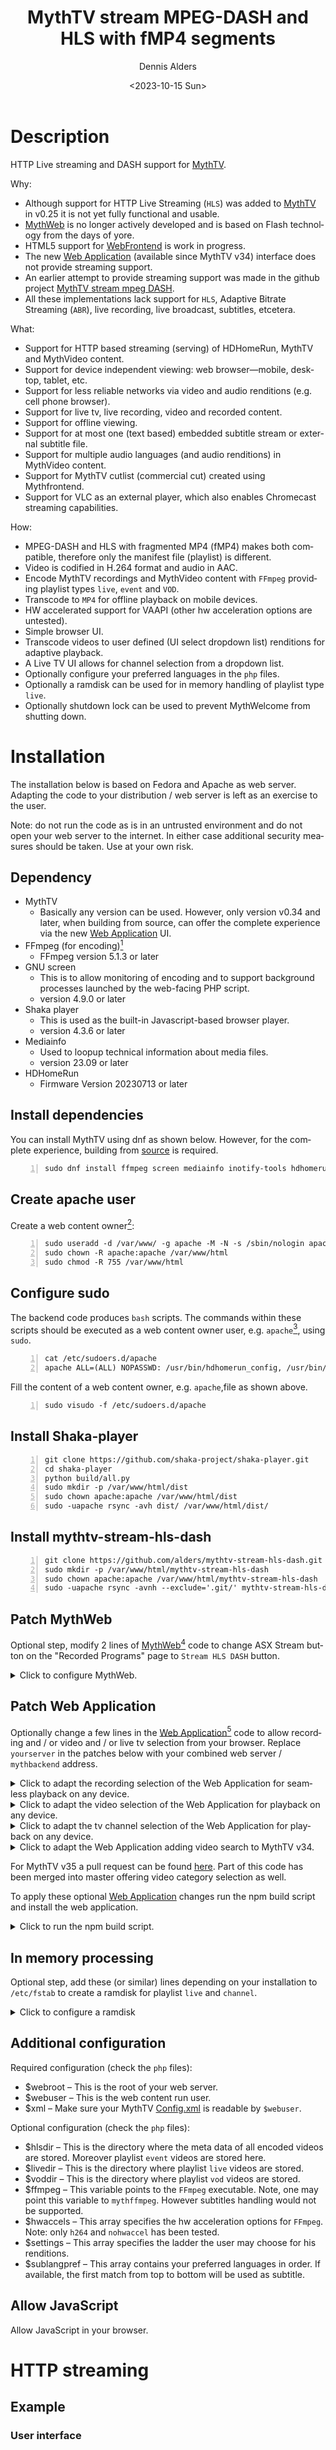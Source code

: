 #+options: ':nil *:t -:t ::t <:t H:3 \n:nil ^:nil arch:headline author:t
#+options: c:nil creator:nil d:(not "LOGBOOK") date:t e:t
#+options: email:nil f:t inline:t num:t p:nil pri:nil prop:nil stat:t tags:t
#+options: tasks:t tex:t timestamp:t title:t toc:nil todo:t |:t
#+title: MythTV stream MPEG-DASH and HLS with fMP4 segments
#+date: <2023-10-15 Sun>
#+author: Dennis Alders
#+language: en
#+select_tags: export
#+exclude_tags: noexport
#+creator: Emacs 28.2 (Org mode 9.6.10)
#+cite_export:

* Description
:PROPERTIES:
:ID:       465d8cb3-3907-4450-93f9-0d252a18244a
:END:

HTTP Live streaming and DASH support for [[https://www.mythtv.org][MythTV]].

Why:
- Although support for HTTP Live Streaming (=HLS=) was added to [[https://www.mythtv.org][MythTV]] in v0.25 it
  is not yet fully functional and usable.
- [[https://www.mythtv.org/wiki/MythWeb][MythWeb]] is no longer actively developed and is based on Flash technology from
  the days of yore.
- HTML5 support for [[https://www.mythtv.org/wiki/WebFrontend][WebFrontend]] is work in progress.
- The new [[https://www.mythtv.org/wiki/Web_Application][Web Application]] (available since MythTV v34) interface does not
  provide streaming support.
- An earlier attempt to provide streaming support was made in the github project
  [[https://github.com/thecount2a/mythtv-stream-mpeg-dash][MythTV stream mpeg DASH]].
- All these implementations lack support for =HLS=, Adaptive Bitrate Streaming
  (=ABR=), live recording, live broadcast, subtitles, etcetera.

What:
- Support for HTTP based streaming (serving) of HDHomeRun, MythTV and MythVideo content.
- Support for device independent viewing: web browser—mobile, desktop, tablet,
  etc.
- Support for less reliable networks via video and audio renditions (e.g. cell phone browser).
- Support for live tv, live recording, video and recorded content.
- Support for offline viewing.
- Support for at most one (text based) embedded subtitle stream or external subtitle file.
- Support for multiple audio languages (and audio renditions) in MythVideo content.
- Support for MythTV cutlist (commercial cut) created using Mythfrontend.
- Support for VLC as an external player, which also enables Chromecast streaming capabilities.

How:
- MPEG-DASH and HLS with fragmented MP4 (fMP4) makes both compatible, therefore
  only the manifest file (playlist) is different.
- Video is codified in H.264 format and audio in AAC.
- Encode MythTV recordings and MythVideo content with =FFmpeg= providing playlist
  types =live=, =event= and =VOD=.
- Transcode to =MP4= for offline playback on mobile devices.
- HW accelerated support for VAAPI (other hw acceleration options are untested).
- Simple browser UI.
- Transcode videos to user defined (UI select dropdown list) renditions for
  adaptive playback.
- A Live TV UI allows for channel selection from a dropdown list.
- Optionally configure your preferred languages in the =php= files.
- Optionally a ramdisk can be used for in memory handling of playlist type =live=.
- Optionally shutdown lock can be used to prevent MythWelcome from shutting down.

#+TOC: headlines 2

* Installation
:PROPERTIES:
:ID:       e32a386c-b67a-4701-ae52-5c145c18d930
:END:

The installation below is based on Fedora and Apache as web server. Adapting the
code to your distribution / web server is left as an exercise to the user.

Note: do not run the code as is in an untrusted environment and do not open
your web server to the internet. In either case additional security measures
should be taken. Use at your own risk.

** Dependency
:PROPERTIES:
:ID:       335b222c-00c0-4151-8365-911272ccbeca
:END:

- MythTV
  - Basically any version can be used. However, only version v0.34 and later, when building from source, can offer
    the complete  experience via the new [[https://www.mythtv.org/wiki/Web_Application][Web Application]] UI.
- FFmpeg (for encoding)[fn:1]
  - FFmpeg version 5.1.3 or later
- GNU screen
  - This is to allow monitoring of encoding and to support
    background processes launched by the web-facing PHP script.
  - version 4.9.0 or later
- Shaka player
  - This is used as the built-in Javascript-based browser player.
  - version 4.3.6 or later
- Mediainfo
  - Used to loopup technical information about media files.
  - version 23.09 or later
- HDHomeRun
  - Firmware Version 20230713 or later

** Install dependencies

You can install MythTV using dnf as shown below. However, for the complete
experience, building from [[https://www.mythtv.org/wiki/Build_from_Source][source]] is required.

#+begin_src shell -n
sudo dnf install ffmpeg screen mediainfo inotify-tools hdhomerun-devel sed mediainfo libva-utils intel-mediasdk mesa-va-drivers
#+end_src

** Create apache user
:PROPERTIES:
:ID:       eff9c934-56c8-4691-bfeb-e39465be8e72
:END:

Create a web content owner[fn:2]:
#+begin_src shell -n
sudo useradd -d /var/www/ -g apache -M -N -s /sbin/nologin apache
sudo chown -R apache:apache /var/www/html
sudo chmod -R 755 /var/www/html
#+end_src

** Configure sudo

The backend code produces =bash= scripts. The commands within these scripts should be executed as a web content owner user, e.g. =apache=[fn:2], using =sudo=.
#+begin_src shell -n
cat /etc/sudoers.d/apache
apache ALL=(ALL) NOPASSWD: /usr/bin/hdhomerun_config, /usr/bin/ffmpeg, /usr/bin/realpath, /usr/bin/sed, /usr/bin/tail, /usr/bin/chmod, /usr/bin/mediainfo, /usr/bin/screen, /usr/bin/echo, /usr/bin/mkdir, /usr/bin/bash, /usr/bin/awk
#+end_src

Fill the content of a web content owner, e.g. =apache=,file as shown above.
#+begin_src shell -n
sudo visudo -f /etc/sudoers.d/apache
#+end_src

** Install Shaka-player
:PROPERTIES:
:ID:       1820b442-87b9-4ca9-a764-d91bb97e3a2f
:END:

#+begin_src shell -n
git clone https://github.com/shaka-project/shaka-player.git
cd shaka-player
python build/all.py
sudo mkdir -p /var/www/html/dist
sudo chown apache:apache /var/www/html/dist
sudo -uapache rsync -avh dist/ /var/www/html/dist/
#+end_src

** Install mythtv-stream-hls-dash

#+begin_src shell -n
git clone https://github.com/alders/mythtv-stream-hls-dash.git
sudo mkdir -p /var/www/html/mythtv-stream-hls-dash
sudo chown apache:apache /var/www/html/mythtv-stream-hls-dash
sudo -uapache rsync -avnh --exclude='.git/' mythtv-stream-hls-dash/*.php /var/www/html/mythtv-stream-hls-dash/
#+end_src

** Patch MythWeb
:PROPERTIES:
:ID:       4eba13d0-81fc-48e1-9e4d-d1d553fa4783
:END:

Optional step, modify 2 lines of [[https://www.mythtv.org/wiki/MythWeb][MythWeb]][fn:3] code to change ASX Stream button on the
"Recorded Programs" page to =Stream HLS DASH= button.

#+begin_html
<details>
<summary>
Click to configure MythWeb.
</summary>
#+end_html

#+begin_src shell -n
diff --git a/modules/tv/tmpl/default/recorded.php b/modules/tv/tmpl/default/recorded.php
index 8502305b..7bf3db0b 100644
--- a/modules/tv/tmpl/default/recorded.php
+++ b/modules/tv/tmpl/default/recorded.php
@@ -158,8 +158,8 @@ EOM;
             echo ' -noimg">';
 ?>
         <a class="x-download"
-            href="<?php echo video_url($show, true) ?>" title="<?php echo t('ASX Stream'); ?>"
-            ><img height="24" width="24" src="<?php echo skin_url ?>/img/play_sm.png" alt="<?php echo t('ASX Stream'); ?>"></a>
+            target="_blank" href="/mythtv-stream-hls-dash/index.php?filename=<?php echo $show->chanid."_".gmdate('YmdHis', $show->recstartts) ?>" title="<?php echo 'Stream HLS DASH'; ?>"
+            ><img height="24" width="24" src="<?php echo skin_url ?>/img/play_sm.png" alt="<?php echo 'Stream HLS DASH'; ?>"></a>
         <a class="x-download"
             href="<?php echo $show->url ?>" title="<?php echo t('Direct Download'); ?>"
             ><img height="24" width="24" src="<?php echo skin_url ?>/img/video_sm.png" alt="<?php echo t('Direct Download'); ?>"></a>
#+end_src

#+begin_html
</details>
#+end_html

** Patch Web Application

Optionally change a few lines in the [[https://www.mythtv.org/wiki/Web_Application][Web Application]][fn:4] code to allow
recording and / or video and / or live tv selection from your browser. Replace
=yourserver= in the patches below with your combined web server /
=mythbackend= address.

#+begin_html
<details>
<summary>
Click to adapt the recording selection of the Web Application for seamless playback on any device.
</summary>
#+end_html

#+begin_src shell -n
diff --git a/mythtv/html/backend/src/app/dashboard/recordings/recordings.component.html b/mythtv/html/backend/src/app/dashboard/recordings/recordings.component.html
index 4618e41aa8..8bae11e03a 100644
--- a/mythtv/html/backend/src/app/dashboard/recordings/recordings.component.html
+++ b/mythtv/html/backend/src/app/dashboard/recordings/recordings.component.html
@@ -76,7 +76,8 @@
                     <td style="flex-basis: 12%" class="p-1 overflow-hidden">
                         <i class="pi pi-exclamation-triangle p-1" *ngIf="program.VideoPropNames.indexOf('DAMAGED') > -1"
                             pTooltip="{{ 'dashboard.recordings.damaged' | translate }}" tooltipPosition="top"></i>
-                        {{program.Title}}
+			            <a href="{{URLencode('http://yourserver/mythtv-stream-hls-dash/index.php?filename=' + program.Recording.FileName.split('.').slice(0, -1).join('.'))}}" target="_blank">{{program.Title}}</a></td>
+
                     </td>
                     <td style="flex-basis: 2%" class="p-1">
                         <i class="pi pi-eye" *ngIf="program.ProgramFlagNames.indexOf('WATCHED') > -1"
#+end_src

#+begin_html
</details>
#+end_html

#+begin_html
<details>
<summary>
Click to adapt the video selection of the  Web Application for playback on any device.
</summary>
#+end_html

#+begin_src shell -n
diff --git a/mythtv/html/backend/src/app/dashboard/videos/videos.component.html b/mythtv/html/backend/src/app/dashboard/videos/videos.component.html
index 2d75b5e0ab..42abea28ac 100644
--- a/mythtv/html/backend/src/app/dashboard/videos/videos.component.html
+++ b/mythtv/html/backend/src/app/dashboard/videos/videos.component.html
@@ -68,7 +68,7 @@
                                 (click)="onDirectory(video.Title)" label="{{video.Title}}"></button>
                         </div>
                         <ng-template #title>
-                            {{video.Title}}
+                            <a href="{{URLencode('http://yourserver/mythtv-stream-hls-dash/index.php?videoid=' + video.Id)}}" target="_blank">{{video.Title}}</a>
                         </ng-template>
                     </td>
                     <td style="flex-basis: 3%" class="p-1">
#+end_src

#+begin_html
</details>
#+end_html

#+begin_html
<details>
<summary>
Click to adapt the tv channel selection of the Web Application for playback on any device.
</summary>
#+end_html

#+begin_src shell -n
diff --git a/mythtv/html/backend/src/app/guide/components/channelicon/channelicon.component.html b/mythtv/html/backend/src/app/guide/components/channelicon/channelicon.component.html
index 44abe96fea..c17429ef6c 100644
--- a/mythtv/html/backend/src/app/guide/components/channelicon/channelicon.component.html
+++ b/mythtv/html/backend/src/app/guide/components/channelicon/channelicon.component.html
@@ -4,6 +4,6 @@
         <ng-template #nullIcon><img height="0" width="0"></ng-template>
     </div>
     <div class="channelText">
-        <span>{{ channel.ChanNum}} {{ channel.CallSign }}</span>
+        <span><a href="{{URLencode('http://yourserver/mythtv-stream-hls-dash/hdhomerunstream.php?quality[]=high480&hw=h264&channel=' + CallSignEncode(channel.CallSign) + '&do=Watch+TV')}}" target="_blank">{{channel.ChanNum}} {{ channel.CallSign }}</a></span>
     </div>
</div>
diff --git a/mythtv/html/backend/src/app/guide/components/channelicon/channelicon.component.ts b/mythtv/html/backend/src/app/guide/components/channelicon/channelicon.component.ts
index 97ae71efa8..f088012f94 100644
--- a/mythtv/html/backend/src/app/guide/components/channelicon/channelicon.component.ts
+++ b/mythtv/html/backend/src/app/guide/components/channelicon/channelicon.component.ts
@@ -16,4 +16,12 @@ export class ChannelIconComponent implements OnInit {
   ngOnInit(): void {
   }

+  URLencode(x: string): string {
+      let trimmed = x.replace(/\s+/g, '');
+      return encodeURI(trimmed);
+  }
+  CallSignEncode(x: string): string {
+    return x.replace(/\//g, '');
+  }
 }
#+end_src

#+begin_html
</details>
#+end_html

#+begin_html
<details>
<summary>
Click to adapt the Web Application adding video search to MythTV v34.
</summary>
#+end_html

#+begin_src shell -n
diff --git a/mythtv/html/backend/src/app/dashboard/videos/videos.component.html b/mythtv/html/backend/src/app/dashboard/videos/videos.component.html
index 2d75b5e0ab..5302e8724e 100644
--- a/mythtv/html/backend/src/app/dashboard/videos/videos.component.html
+++ b/mythtv/html/backend/src/app/dashboard/videos/videos.component.html
@@ -22,6 +22,7 @@
                                 styleClass="p-button-primary">
                             </p-button>
                         </div>
+                        <p-columnFilter type="text" field="Title" [matchModeOptions]="matchModeOptions"></p-columnFilter>
                         &nbsp;&nbsp;&nbsp;
                         <p-checkbox inputId="showAllVideos" [(ngModel)]="showAllVideos" name="showAllVideos"
diff --git a/mythtv/html/backend/src/app/dashboard/videos/videos.component.ts b/mythtv/html/backend/src/app/dashboard/videos/videos.component.ts
index e46aa6c0aa..9c9a2a9aaa 100644
--- a/mythtv/html/backend/src/app/dashboard/videos/videos.component.ts
+++ b/mythtv/html/backend/src/app/dashboard/videos/videos.component.ts
@@ -5,6 +5,7 @@ import { LazyLoadEvent, MenuItem, MessageService } from 'primeng/api';
 import { Menu } from 'primeng/menu';
 import { Table } from 'primeng/table';
 import { PartialObserver } from 'rxjs';
+import { SelectItem, FilterService, FilterMatchMode } from 'primeng/api';
 import { GetVideoListRequest, UpdateVideoMetadataRequest, VideoMetadataInfo } from 'src/app/services/interfaces/video.interface';
 import { UtilityService } from 'src/app/services/utility.service';
 import { VideoService } from 'src/app/services/video.service';
@@ -22,6 +23,7 @@ export class VideosComponent implements OnInit {
   @ViewChild("table") table!: Table;

   videos: VideoMetadataInfo[] = [];
+  searchVideos: VideoMetadataInfo[] = [];
   refreshing = false;
   successCount = 0;
   errorCount = 0;
@@ -33,6 +35,20 @@ export class VideosComponent implements OnInit {
   showAllVideos = false;
   lazyLoadEvent!: LazyLoadEvent;

+  matchModeOptions = [{
+      value: FilterMatchMode.STARTS_WITH,
+      label: 'Starts With',
+  },
+  {
+      value: FilterMatchMode.CONTAINS,
+      label: 'Contains',
+  },
+  {
+      value: FilterMatchMode.EQUALS,
+      label: 'Equals',
+  }
+  ];
+
   mnu_markwatched: MenuItem = { label: 'dashboard.recordings.mnu_markwatched', command: (event) => this.markwatched(event, true) };
   mnu_markunwatched: MenuItem = { label: 'dashboard.recordings.mnu_markunwatched', command: (event) => this.markwatched(event, false) };
   mnu_updatemeta: MenuItem = { label: 'dashboard.recordings.mnu_updatemeta', command: (event) => this.updatemeta(event) };
@@ -73,7 +89,7 @@ export class VideosComponent implements OnInit {
     let request: GetVideoListRequest = {
       Sort: "title",
       Folder: this.directory.join('/'),
-      CollapseSubDirs: !this.showAllVideos,
+      CollapseSubDirs: this.showAllVideos,
       StartIndex: 0,
       Count: 1
     };
@@ -91,17 +107,60 @@ export class VideosComponent implements OnInit {
       request.Count = event.rows;
     }

-    this.videoService.GetVideoList(request).subscribe(data => {
-      let newList = data.VideoMetadataInfoList;
-      this.videos.length = data.VideoMetadataInfoList.TotalAvailable;
-      // populate page of virtual programs
-      this.videos.splice(newList.StartIndex, newList.Count,
-        ...newList.VideoMetadataInfos);
-      // notify of change
-      this.videos = [...this.videos]
-      this.refreshing = false;
-    });
+    let regex: RegExp;
+    let regexDefined: boolean = false;
+    if (event.filters) {
+      if (event.filters.Title.value) {
+        switch (event.filters.Title.matchMode) {
+          case FilterMatchMode.STARTS_WITH:
+            regex = new RegExp('^' + event.filters.Title.value, "i");
+            regexDefined = true;
+            break;
+          case FilterMatchMode.CONTAINS:
+            regex = new RegExp(event.filters.Title.value, "i");
+            regexDefined = true;
+            break;
+          case FilterMatchMode.EQUALS:
+            regex = new RegExp('^' + event.filters.Title.value + '$', "i");
+            regexDefined = true;
+            break;
+        }
+      }
+    }

+    if (regexDefined) {
+      // This is not lazy...
+      let requestAll: GetVideoListRequest = {
+        Sort: "title",
+        Folder: this.directory.join('/'),
+        CollapseSubDirs: this.showAllVideos,
+        StartIndex: 0,
+      };
+
+      this.videoService.GetVideoList(requestAll).subscribe(data => {
+        let newList = data.VideoMetadataInfoList;
+        this.searchVideos.length = data.VideoMetadataInfoList.TotalAvailable;
+        this.searchVideos.splice(newList.StartIndex, newList.Count,
+            ...newList.VideoMetadataInfos);
+        this.searchVideos = this.searchVideos.filter((value) => regex.test(value.Title));
+        if (this.searchVideos.length > 0) {
+          // notify of change
+          this.videos = [...this.searchVideos];
+          this.refreshing = false;
+        }
+      });
+    } else {
+      this.videoService.GetVideoList(request).subscribe(data => {
+        let newList = data.VideoMetadataInfoList;
+        this.videos.length = data.VideoMetadataInfoList.TotalAvailable;
+        // populate page of virtual programs
+        this.videos.splice(newList.StartIndex, newList.Count,
+           ...newList.VideoMetadataInfos);
+        // notify of change
+        this.videos = [...this.videos]
+        this.refreshing = false;
+      });
+    }
   }
#+end_src

#+begin_html
</details>
#+end_html

For MythTV v35 a pull request can be found [[https://github.com/MythTV/mythtv/pull/1078/files][here]]. Part of this code has been
merged into master offering video category selection as well.

To apply these optional [[https://www.mythtv.org/wiki/Web_Application][Web Application]] changes run the npm build script and install the web application.

#+begin_html
<details>
<summary>
Click to run the npm build script.
</summary>
#+end_html

#+begin_src shell -n
cd mythtv/mythtv/html/backend/
npm run-script build
cd ..
sudo make install
#+end_src

#+begin_html
</details>
#+end_html

** In memory processing

Optional step, add these (or similar) lines depending on your installation to
=/etc/fstab= to create a ramdisk for playlist =live= and =channel=.

#+begin_html
<details>
<summary>
Click to configure a ramdisk
</summary>
#+end_html

#+begin_src shell -n
tmpfs                                           /var/www/html/live tmpfs nodev,nosuid,noexec,nodiratime,size=200M 0  0
tmpfs                                           /var/www/html/channel tmpfs nodev,nosuid,nodiratime,size=200M 0  0
#+end_src

#+begin_html
</details>
#+end_html

** Additional configuration

Required configuration (check the =php= files):
- $webroot -- This is the root of your web server.
- $webuser -- This is the web content run user.
- $xml -- Make sure your MythTV [[https://www.mythtv.org/wiki/Config.xml][Config.xml]] is readable by =$webuser=.

Optional configuration (check the =php= files):
- $hlsdir -- This is the directory where the meta data of all encoded videos are
  stored. Moreover playlist =event= videos are stored here.
- $livedir -- This is the directory where playlist =live= videos are stored.
- $voddir -- This is the directory where playlist =vod= videos are stored.
- $ffmpeg -- This variable points to the =FFmpeg= executable. Note, one may point
  this variable to =mythffmpeg=. However subtitles handling would not be supported.
- $hwaccels -- This array specifies the hw acceleration options for =FFmpeg=.
  Note: only =h264= and =nohwaccel= has been tested.
- $settings -- This array specifies the ladder the user may choose for his renditions.
- $sublangpref -- This array contains your preferred languages in order. If
  available, the first match from top to bottom will be used as subtitle.
** Allow JavaScript

Allow JavaScript in your browser.
* HTTP streaming
** Example
:PROPERTIES:
:ID:       9a8352eb-150b-4c83-a0fd-30edde384457
:END:

*** User interface
:PROPERTIES:
:ID:       44b7aab1-f15c-4269-9c76-ff103490740d
:END:

Figure 1 illustrates the user interface of =mythtv-stream-hls-dash= after selecting a
recording in [[https://www.mythtv.org/wiki/MythWeb][MythWeb]] or the new [[https://www.mythtv.org/wiki/Web_Application][Web Application]][fn:5].

In case you do not want to patch [[https://www.mythtv.org/wiki/MythWeb][MythWeb]] and the new [[https://www.mythtv.org/wiki/Web_Application][Web Application]] find the
filename in your recording directory, remove the extension from the filename and
browse to
http://yourserver/mythtv-stream-hls-dash/index.php?filename=NNNN_NNNNNNNNNNNNNN.
For video extract the videoid from the download link in [[https://www.mythtv.org/wiki/Web_Application][Web Application]] and
browse to http://yourserver/mythtv-stream-hls-dash/video.php?videoid=NNNN.

*Figure 1:* /User interface./
#+ATTR_HTML: :width 600px
#+ATTR_LATEX: :width 600px :options angle=90
#+LABEL: user-interface
[[file:screenshots/user-selection.png]]

The user interface provides the following options, listed from top to bottom:
- *Select an available recording*: Choose a recording from the list box [fn:6].
- *Select ABR renditions*: Select the desired Adaptive Bitrate Streaming (ABR)
  renditions from the dropdown list box, see Figure 2.
- *Select HW acceleration*: Choose the hardware acceleration option from the list box [fn:7].
- *Use Cutlist*: Decide whether to use the cutlist using the list box [fn:8].
- *Create Subtitles*: Select whether to create subtitles using the checkbox [fn:9].
- *Playlist Type*: Choose the playlist type [fn:10]:
  + *Live*: Select using the checkbox.
  + *Event*: Select using the checkbox.
- *VOD Playlist*: Select whether to use a Video-on-Demand (VOD) playlist using the
  checkbox .
- *Create MP4 File*: Choose whether to create an MP4 file using the checkbox.
- *Encode Video*: Press the Encode Video button to start encoding when you are
  satisfied with your selections.

*** Example and Variations

The selections shown in Figure 1 are used as a running example below. Note that
the user interface for selecting a video instead of a recording from [[https://www.mythtv.org/wiki/Web_Application][Web
Application]] has a similar look and feel, but with some differences in
functionality. For example:
 - Commercial cut is only available for recordings, not for videos.

*** Adaptive Bitrate Streaming
:PROPERTIES:
:ID:       76506860-1bba-4376-b1e1-891f8181d692
:END:

Figure 2 illustrates the user interface on a phone, which allows you to select
renditions for Adaptive Bitrate Streaming (ABR). To choose multiple renditions,
use the following keyboard shortcuts:
1. Windows: Ctrl-Click
2. Apple: Command-Click

*Figure 2:* /Adaptive Bitrate UI./
#+ATTR_HTML: :width 250px
#+ATTR_LATEX: :width 250px :options angle=90
#+LABEL: adaptive-bitrate-ui
[[file:screenshots/abr.png]]

*** Remuxing
:PROPERTIES:
:ID:       23f8752d-7be6-49b5-9137-8f92fd69def2
:END:

This remux step is performed when the [[https://www.mythtv.org/wiki/Editing_Recordings][commercials are manually cut]] in
=mythfrontend=, and the use of the =Cutlist= was selected in the UI. Remuxing
may also be required when otherwise the input video format cannot be processed
(e.g. =avi=). In the latter case remuxing is done automatically.

Figure 3 illustrates the user interface that appears while remuxing. Because =Cut Commercials= was
selected in Figure 1, in the first processing step the video is remuxed to an =MP4= container.

*Figure 3:* /Remuxing UI./
#+ATTR_HTML: :width 500px
#+ATTR_LATEX: :width 500px :options angle=90
#+LABEL: remuxing-video
[[file:screenshots/remuxing-video.png]]

*** Control Buttons

Below the available recording list box, three buttons are provided for convenient control:
- *Delete Files*: This button allows you to delete files, making it easy to manage your recordings [fn:11].
- *Status Button*: This button displays a dynamic message that updates in
  real-time. For example, Figure 3 shows the Remuxing percentage, giving you
  insight into the processing progress.
- *Shutdown Lock*: This button enables you to prevent [[https://www.mythtv.org/wiki/index.php/Mythwelcome][MythWelcome]] from shutting
  down by setting a value greater than zero. When combined with Wake-On-Lan
  (WOL) configured on your MythTV backend machine, you can maintain full
  control over the app from your browser.

*** Radio Button

A radio button is also provided, allowing for playback in VLC once the video
stream becomes available. More on this below.

*** Generating m3u8
:PROPERTIES:
:ID:       95d98a33-0176-4f37-a635-c2f9988422b7
:END:

Figure 4 illustrates the user interface that appears while the video is being
encoded. This interface provides a visual representation of the encoding
progress, allowing you to track the status of your video processing task.

*Figure 4:* /Generating m3u8./
#+ATTR_HTML: :width 500px
#+ATTR_LATEX: :width 500px :options angle=90
#+LABEL: generating-video
[[file:screenshots/encoding-video.png]]

The progress of the encoding is displayed on the status button as a percentage,
along with the time of the video available.

On the right hand side of the =Shutdown Lock= button, additional buttons
dynamically appear when files become available on disk. These buttons may
include =HLS,= =HLS VOD=, and =DASH VOD=. The video should load automatically within
15 seconds [fn:12]. If playback doesn't start, you can select one of these buttons to
initiate playback. As a last resort, reloading the web page may also resolve the
issue.

*** Status button
:PROPERTIES:
:ID:       5a91dae1-6e17-4c0a-ba7f-566fa21a06c6
:END:

Figure 5 illustrates the processing status update that appears when the status
button is selected. A popup message box will be triggered, providing a detailed
view of the steps involved and their current status.

In this example three processing steps were required:
1. Remux to =mp4= container for commercial cut.
2. Encoding to the various playlists.
3. Subtitle merge into the =mp4= file.

*Figure 5:* /Status UI./
#+ATTR_HTML: :width 500px
#+ATTR_LATEX: :width 500px :options angle=90
#+LABEL: status
[[file:screenshots/status-button.png]]

*** User interface after encoding
:PROPERTIES:
:ID:       c7963ff4-1ee0-40c5-9d2d-8444518b3743
:END:

Figure 6 illustrates the interface after the encoding process is complete.

*Figure 6:* /User interface after encoding./
#+LABEL: user-interface
#+ATTR_HTML: :width 750px
#+ATTR_LATEX: :width 750px :options angle=90
[[file:screenshots/encoding-finished.png]]

As illustrated in Figure 6, two additional buttons have been introduced,
providing users with new functionality: =Cleanup Event= [fn:13] and =MP4 or
Download=.

*** Removing HLS Playlist Files to Save Disk Space

If you have both =HLS= and =HLS VOD= playlists, you may want to consider removing
the =HLS= playlist files to save disk space. The =Cleanup Event= button allows you
to easily remove these files.

*** How to Remove HLS Playlist Files

1. Click on the =Cleanup Event= button.
2. The =HLS= playlist files will be removed, freeing up disk space.

*** What to Expect After Encoding

After encoding is complete, you will see an updated interface that includes the
=MP4 or Download= button. This button is only visible after the encoding process
has finished and subtitles have been added to the video.

*** Playback on Older Devices

If you have older devices that don't support the Shaka video player, you can
still play media using the buttons provided. These buttons link to the various
manifest files, allowing you to play the media on devices that don't support the
Shaka player.

*** Chromecast Support

Figure 7 shows the same interface now with the radio button checked.

*Figure 7:* /User interface after encoding./
#+LABEL: user-interface
#+ATTR_HTML: :width 400px
#+ATTR_LATEX: :width 400px :options angle=90

[[file:screenshots/encoding-finished-play-in-vlc.png]]

Chromecast integration is supported by the [[https://deepwiki.com/shaka-projects/shaka-player/8.1-chromecast-integration][Shaka-player UI]] out of the box, but
there are some requirements to consider. Alternatively, you can use [[HTTPS://www.videolan.org/vlc/][VLC]], which
also supports Chromecast, especially with HTTP streams.

When the radio button is checked as shown in Figure 7, it modifies the button
links to play directly in =VLC=, making it easy to play the media in your
preferred app. This may also enable Chromecast playback.

** Generated script
:PROPERTIES:
:ID:       78c95423-4574-4893-b883-6d7f4836b2ca
:END:

After pressing the =Encode Video= in Figure 1 a =bash= shell script is generated. For
illustration purposes the code for the running example is shown in separate code
blocks below.

*** Remuxing
:PROPERTIES:
:ID:       52296037-93f1-4f02-9bdb-675cf7691b08
:END:

When the user selects =Cut Commercials= in Figure 1 the video needs to be remuxed
to an =MP4= container. This process is illustrated in the user interface of
Figure 3.

The code block below provides a detailed example how this is done.

Using an =MP4= container allows FFmpeg to utilize the =concat demuxer= later in the
script[fn:14]. This demuxer enables FFmpeg to concatenate multiple video
segments, which is essential for cutting commercials.

#+begin_html
<details>
<summary>
Click to reveal the script code.
</summary>
#+end_html

#+begin_src shell -n
cd /var/www/html/hls/10100_20231101212100
/usr/bin/sudo /usr/bin/screen -S 10100_20231101212100_remux -dm /usr/bin/sudo -uapache /usr/bin/bash -c '/usr/bin/echo `date`: remux start > /var/www/html/hls/10100_20231101212100/status.txt;
/usr/bin/sudo -uapache /usr/bin/ffmpeg \
  -y \
  -hwaccel vaapi -vaapi_device /dev/dri/renderD128 \
  -txt_format text -txt_page 888 \
  -fix_sub_duration \
  -i "/mnt/mythtv2/store//10100_20231101212100.ts" \
  -c copy \
  -c:s mov_text \
/var/www/html/hls/10100_20231101212100/video.mp4 && \
/usr/bin/echo `date`: remux finish success >> /var/www/html/hls/10100_20231101212100/status.txt || \
/usr/bin/echo `date`: remux finish failed >> /var/www/html/hls/10100_20231101212100/status.txt'
while [ ! "`/usr/bin/cat /var/www/html/hls/10100_20231101212100/status.txt | /usr/bin/grep 'remux finish success'`" ] ; \
do \
    sleep 1; \
done
#+end_src

#+begin_html
</details>
#+end_html

*** Adapt playlist =master_event.m3u8= file
:PROPERTIES:
:ID:       1c41d2a9-1f1d-4214-8d93-89c63da02a6f
:END:

Once FFmpeg creates the file, the =master_event.m3u8= playlist is adapted to
ensure seamless playback. This adaptation process configures the handling of
audio and subtitles (if present) according to the specified settings.

#+begin_html
<details>
<summary>
Click to reveal the script code.
</summary>
#+end_html

#+begin_src shell +n
((while [ ! -f "/var/www/html/hls/10100_20231101212100/master_event.m3u8" ] ;
 do
    /usr/bin/inotifywait -e close_write --include "master_event.m3u8"  /var/www/html/hls/10100_20231101212100;
 done;
   for i in {1..2}; do
    /usr/bin/sudo -uapache /usr/bin/sed -i -E 's/(#EXT-X-VERSION:7)/\1\n#EXT-X-MEDIA:TYPE=SUBTITLES,GROUP-ID="subtitles",NAME="Dutch",DEFAULT=YES,FORCED=NO,AUTOSELECT=YES,URI="sub_0_vtt.m3u8",LANGUAGE="dut"/' /var/www/html/hls/10100_20231101212100/master_event.m3u8;
    /usr/bin/sudo -uapache /usr/bin/sed -i -E 's/(#EXT-X-STREAM.*)/\1,SUBTITLES="subtitles"/'  /var/www/html/hls/10100_20231101212100/master_event.m3u8; \
    /usr/bin/sudo -uapache /usr/bin/sed -i -E '4s/$/,ROLE="0",LANGUAGE="dut-192k_0"/' /var/www/html/hls/10100_20231101212100/master_event.m3u8; \
    /usr/bin/sudo -uapache /usr/bin/sed -i -E '4s/NAME=[^,]*/NAME="Dutch 0 \(192k\)"/' /var/www/html/hls/10100_20231101212100/master_event.m3u8; \
    /usr/bin/sudo -uapache /usr/bin/sed -i -E '4s/LANGUAGE=[^,]*,//' /var/www/html/hls/10100_20231101212100/master_event.m3u8; \
    /usr/bin/sudo -uapache /usr/bin/sed -i -E '5s/$/,ROLE="1",LANGUAGE="dut-128k_1"/' /var/www/html/hls/10100_20231101212100/master_event.m3u8; \
    /usr/bin/sudo -uapache /usr/bin/sed -i -E '5s/NAME=[^,]*/NAME="Dutch 1 \(128k\)"/' /var/www/html/hls/10100_20231101212100/master_event.m3u8; \
    /usr/bin/sudo -uapache /usr/bin/sed -i -E '5s/LANGUAGE=[^,]*,//' /var/www/html/hls/10100_20231101212100/master_event.m3u8;
    /usr/bin/inotifywait -e modify --include "master_event.m3u8"  /var/www/html/hls/10100_20231101212100;
 done) &
#+end_src

#+begin_html
</details>
#+end_html

*** Adapt playlist =master_vod.m3u8= file
:PROPERTIES:
:ID:       0be38d35-c457-426f-8812-6ce6483aa593
:END:

As soon as the file is created by FFmpeg, the playlist =master_vod.m3u8= file is
adapted to ensure seamless playback. This adaptation allows the player to start
playing at the beginning of the video and if present defines according to the
setting the handling of the subtitle.

#+begin_html
<details>
<summary>
Click to reveal the script code.
</summary>
#+end_html

#+begin_src shell +n
((while [ ! -f "/var/www/html/vod/10100_20231101212100/master_vod.m3u8" ] ;
 do
    /usr/bin/inotifywait -e close_write --include "master_vod.m3u8" /var/www/html/vod/10100_20231101212100;
 done;
   for i in {1..2}; do
    /usr/bin/sudo -uapache /usr/bin/sed -i -E 's/(#EXT-X-VERSION:7)/\1\n#EXT-X-MEDIA:TYPE=SUBTITLES,GROUP-ID="subtitles",NAME="Dutch",DEFAULT=YES,FORCED=NO,AUTOSELECT=YES,URI="sub_0_vtt.m3u8",LANGUAGE="dut"/' /var/www/html/vod/10100_20231101212100/master_vod.m3u8;
    /usr/bin/sudo -uapache /usr/bin/sed -i -E 's/(#EXT-X-STREAM.*)/\1,SUBTITLES="subtitles"/' /var/www/html/vod/10100_20231101212100/master_vod.m3u8; \
    /usr/bin/sudo -uapache /usr/bin/sed -i -E '4s/$/,ROLE="0",LANGUAGE="dut-192k_0"/' /var/www/html/vod/10100_20231101212100/master_vod.m3u8; \
    /usr/bin/sudo -uapache /usr/bin/sed -i -E '4s/NAME=[^,]*/NAME="Dutch 0 \(192k\)"/' /var/www/html/vod/10100_20231101212100/master_vod.m3u8; \
    /usr/bin/sudo -uapache /usr/bin/sed -i -E '4s/LANGUAGE=[^,]*,//' /var/www/html/vod/10100_20231101212100/master_vod.m3u8; \
    /usr/bin/sudo -uapache /usr/bin/sed -i -E '5s/$/,ROLE="1",LANGUAGE="dut-128k_1"/' /var/www/html/vod/10100_20231101212100/master_vod.m3u8; \
    /usr/bin/sudo -uapache /usr/bin/sed -i -E '5s/NAME=[^,]*/NAME="Dutch 1 \(128k\)"/' /var/www/html/vod/10100_20231101212100/master_vod.m3u8; \
    /usr/bin/sudo -uapache /usr/bin/sed -i -E '5s/LANGUAGE=[^,]*,//' /var/www/html/vod/10100_20231101212100/master_vod.m3u8;
    /usr/bin/inotifywait -e modify --include "master_vod.m3u8"  /var/www/html/vod/10100_20231101212100;
 done) &
#+end_src

#+begin_html
</details>
#+end_html

*** FFmpeg encoding
:PROPERTIES:
:ID:       9dcf9137-45c8-4e0f-93e0-f09ed28ab771
:END:

The majority of the encoding process is accomplished in a single FFmpeg command,
leveraging the power of =filter_complex= and =tee= to maximize efficiency.

The code block below initiates the encoding process and waits for its completion:

#+begin_html
<details>
<summary>
Click to reveal the script code.
</summary>
#+end_html

#+begin_src shell +n
//usr/bin/sudo -uapache /usr/bin/bash -c '/usr/bin/echo `date`: encode start >> /var/www/html/hls/10100_20231101212100/status.txt';
/usr/bin/sudo -uapache /usr/bin/mkdir -p /var/www/html/vod/10100_20231101212100;

/usr/bin/sudo -uapache /usr/bin/mkdir -p /var/www/html/hls/10100_20231101212100;
cd /var/www/html/hls/;
/usr/bin/sudo -uapache /usr/bin/ffmpeg \
    -fix_sub_duration \
    -txt_format text -txt_page 888 \
    -hwaccel vaapi -vaapi_device /dev/dri/renderD128 \
     \
    -f concat -async 1 -safe 0 -i /var/www/html/hls/10100_20231101212100/cutlist.txt \
    -progress 10100_20231101212100/progress-log.txt \
    -live_start_index 0 \
    -tune film \
    -metadata title="De Avondshow met Arjen Lubach" \
    -force_key_frames "expr:gte(t,n_forced*2)" \
    -filter_complex "[0:v]split=3[v1][v2][v3];[v1]format=nv12|vaapi,hwupload,scale_vaapi=w=1920:h=1080[v1out];[v2]format=nv12|vaapi,hwupload,scale_vaapi=w=1280:h=720[v2out];[v3]format=nv12|vaapi,hwupload,scale_vaapi=w=854:h=480[v3out]" \
    -map [v1out] -c:v:0 \
        h264_vaapi \
        -b:v:0 5300k \
        -maxrate:v:0 5300k \
        -bufsize:v:0 1.5*5300k \
        -crf 23 \
        -preset veryfast \
        -g 48 \
        -keyint_min 48 \
        -sc_threshold 0 \
        -flags +global_header \
    -map [v2out] -c:v:1 \
        h264_vaapi \
        -b:v:1 3200k \
        -maxrate:v:1 3200k \
        -bufsize:v:1 1.5*3200k \
        -crf 23 \
        -preset veryfast \
        -g 48 \
        -keyint_min 48 \
        -sc_threshold 0 \
        -flags +global_header \
    -map [v3out] -c:v:2 \
        h264_vaapi \
        -b:v:2 1600k \
        -maxrate:v:2 1600k \
        -bufsize:v:2 1.5*1600k \
        -crf 23 \
        -preset veryfast \
        -g 48 \
        -keyint_min 48 \
        -sc_threshold 0 \
        -flags +global_header \
 \
    -map a:0 -c:a:0 aac -b:a:0 192k \
              -metadata:s:a:0 language=dut -metadata:s:a:0 name=Dutch \
    -map a:0 -c:a:1 aac -b:a:1 128k \
              -metadata:s:a:1 language=dut -metadata:s:a:1 name=Dutch \
    -ac 2  \
 \
    -map 0:s:0 -c:s webvtt -metadata:s:s:0 language=dut \
    -f tee \
        "[select=\'a:0,a:1,v:0,v:1,v:2\': \
          f=dash: \
          seg_duration=2: \
          hls_playlist=true: \
          single_file=true: \
          adaptation_sets=\'id=0,streams=a id=1,streams=v\' : \
          media_seg_name=\'stream_vod_$RepresentationID$-$Number%05d$.$ext$\': \
          hls_master_name=master_vod.m3u8]../vod/10100_20231101212100/manifest_vod.mpd| \
         [select=\'v:0,s:0\': \
          strftime=1: \
          hls_flags=+independent_segments+iframes_only: \
          hls_time=2: \
          hls_playlist_type=event: \
          hls_segment_type=fmp4: \
          var_stream_map=\'v:0,s:0,sgroup:subtitle\': \
          hls_segment_filename=\'/dev/null\']../vod/10100_20231101212100/sub_%v.m3u8| \
          [select=\'a:0,a:1,v:0,v:1,v:2\': \
          f=mp4: \
          movflags=+faststart]10100_20231101212100/10100_20231101212100 - De Avondshow met Arjen Lubach.mp4| \
          [select=\'s:0\']10100_20231101212100/subtitles.vtt| \
          /dev/null| \
          [select=\'a:0,a:1,v:0,v:1,v:2\': \
          f=hls: \
          hls_time=2: \
          hls_playlist_type=event: \
          hls_flags=+independent_segments+iframes_only: \
          hls_segment_type=fmp4: \
          var_stream_map=\'a:0,agroup:aac,language:dut-0,name:Dutch-aac-0-192k,default:yes a:1,agroup:aac,language:dut-1,name:Dutch-aac-1-128k,default:no v:0,agroup:aac,name:1080p_5300 v:1,agroup:aac,name:720p_3200 v:2,agroup:aac,name:480p_1600\': \
          master_pl_name=master_event.m3u8: \
          hls_segment_filename=10100_20231101212100/stream_event_%v_data%02d.m4s]10100_20231101212100/stream_event_%v.m3u8| \
         [select=\'v:0,s:0\': \
          strftime=1: \
          f=hls: \
          hls_flags=+independent_segments+program_date_time: \
          hls_time=2: \
          hls_playlist_type=event: \
          hls_segment_type=fmp4: \
          var_stream_map=\'v:0,s:0,sgroup:subtitle\': \
          hls_segment_filename=\'/dev/null\']10100_20231101212100/sub_%v.m3u8" \
2>>/tmp/ffmpeg-hls-10100_20231101212100.log && \
/usr/bin/sudo -uapache /usr/bin/bash -c '/usr/bin/echo `date`: encode finish success >> /var/www/html/hls/10100_20231101212100/status.txt' || \
/usr/bin/sudo -uapache /usr/bin/bash -c '/usr/bin/echo `date`: encode finish failed >> /var/www/html/hls/10100_20231101212100/status.txt'
while [ ! "`/usr/bin/cat /var/www/html/hls/10100_20231101212100/status.txt | /usr/bin/grep 'encode finish success'`" ] ;
do
    sleep 1;
done
#+end_src

#+begin_html
</details>
#+end_html

*** Add subtitles to MP4
:PROPERTIES:
:ID:       ef3d7f31-cd1e-4d3f-9a8a-742da904620b
:END:

In a post-processing step subtitles are added to the =MP4=.

#+begin_html
<details>
<summary>
Click to reveal the script code.
</summary>
#+end_html

#+begin_src shell +n
cd /var/www/html/hls/10100_20231101212100;
/usr/bin/sudo -uapache /usr/bin/bash -c '/usr/bin/echo `date`: subtitle_merge start >> /var/www/html/hls/10100_20231101212100/status.txt';
cd /var/www/html/hls/10100_20231101212100;
/usr/bin/sudo -uapache /usr/bin/ffmpeg \
    -i "10100_20231101212100 - De Avondshow met Arjen Lubach.mp4" \
    -i subtitles.vtt \
    -c:v copy \
    -c:a copy \
    -map 0 \
    -c:s mov_text -metadata:s:s:0 language=dut -disposition:s:0 default \
    -map 1 \
    "10100_20231101212100 - De Avondshow met Arjen Lubach.tmp.mp4" \
2>>/tmp/ffmpeg-subtitle-merge-hls-10100_20231101212100.log && \
/usr/bin/sudo -uapache /usr/bin/bash -c '/usr/bin/echo `date`: subtitle_merge success >> /var/www/html/hls/10100_20231101212100/status.txt' || \
/usr/bin/sudo -uapache /usr/bin/bash -c '/usr/bin/echo `date`: subtitle_merge failed >> /var/www/html/hls/10100_20231101212100/status.txt';
/usr/bin/sudo /usr/bin/mv -f "10100_20231101212100 - De Avondshow met Arjen Lubach.tmp.mp4" "10100_20231101212100 - De Avondshow met Arjen Lubach.mp4"
while [ ! "`/usr/bin/cat /var/www/html/hls/10100_20231101212100/status.txt | /usr/bin/grep 'encode finish success'`" ] ;
do
    sleep 1;
done
/usr/bin/sudo /usr/bin/rm /var/www/html/hls/10100_20231101212100/video.mp4
sleep 3 && /usr/bin/sudo /usr/bin/screen -ls 10100_20231101212100_encode  | /usr/bin/grep -E '\s+[0-9]+.' | /usr/bin/awk '{print $1}' - | while read s; do /usr/bin/sudo /usr/bin/screen -XS $s quit; done
#+end_src

#+begin_html
</details>
#+end_html

*** Complete script
:PROPERTIES:
:ID:       1a02094d-b373-4321-9575-7e0ac529b6b9
:END:

For completeness the whole script.

#+begin_html
<details>
<summary>
Click to reveal the script code.
</summary>
#+end_html

#+begin_src shell -n
cd /var/www/html/hls/10100_20231101212100
/usr/bin/sudo /usr/bin/screen -S 10100_20231101212100_remux -dm /usr/bin/sudo -uapache /usr/bin/bash -c '/usr/bin/echo `date`: remux start > /var/www/html/hls/10100_20231101212100/status.txt;
/usr/bin/sudo -uapache /usr/bin/ffmpeg \
  -y \
  -hwaccel vaapi -vaapi_device /dev/dri/renderD128 \
  -txt_format text -txt_page 888 \
  -fix_sub_duration \
  -i "/mnt/mythtv2/store//10100_20231101212100.ts" \
  -c copy \
  -c:s mov_text \
/var/www/html/hls/10100_20231101212100/video.mp4 && \
/usr/bin/echo `date`: remux finish success >> /var/www/html/hls/10100_20231101212100/status.txt || \
/usr/bin/echo `date`: remux finish failed >> /var/www/html/hls/10100_20231101212100/status.txt'
while [ ! "`/usr/bin/cat /var/www/html/hls/10100_20231101212100/status.txt | /usr/bin/grep 'remux finish success'`" ] ; \
do \
    sleep 1; \
done
(while [ ! -f "/var/www/html/hls/10100_20231101212100/master_event.m3u8" ] ;
 do
    /usr/bin/inotifywait -e close_write --include "master_event.m3u8"  /var/www/html/hls/10100_20231101212100;
 done;
   for i in {1..2}; do
    /usr/bin/sudo -uapache /usr/bin/sed -i -E 's/(#EXT-X-VERSION:7)/\1\n#EXT-X-MEDIA:TYPE=SUBTITLES,GROUP-ID="subtitles",NAME="Dutch",DEFAULT=YES,FORCED=NO,AUTOSELECT=YES,URI="sub_0_vtt.m3u8",LANGUAGE="dut"/' /var/www/html/hls/10100_20231101212100/master_event.m3u8;
    /usr/bin/sudo -uapache /usr/bin/sed -i -E 's/(#EXT-X-STREAM.*)/\1,SUBTITLES="subtitles"/'  /var/www/html/hls/10100_20231101212100/master_event.m3u8; \
    /usr/bin/sudo -uapache /usr/bin/sed -i -E '4s/$/,ROLE="0",LANGUAGE="dut-192k_0"/' /var/www/html/hls/10100_20231101212100/master_event.m3u8; \
    /usr/bin/sudo -uapache /usr/bin/sed -i -E '4s/NAME=[^,]*/NAME="Dutch 0 \(192k\)"/' /var/www/html/hls/10100_20231101212100/master_event.m3u8; \
    /usr/bin/sudo -uapache /usr/bin/sed -i -E '4s/LANGUAGE=[^,]*,//' /var/www/html/hls/10100_20231101212100/master_event.m3u8; \
    /usr/bin/sudo -uapache /usr/bin/sed -i -E '5s/$/,ROLE="1",LANGUAGE="dut-128k_1"/' /var/www/html/hls/10100_20231101212100/master_event.m3u8; \
    /usr/bin/sudo -uapache /usr/bin/sed -i -E '5s/NAME=[^,]*/NAME="Dutch 1 \(128k\)"/' /var/www/html/hls/10100_20231101212100/master_event.m3u8; \
    /usr/bin/sudo -uapache /usr/bin/sed -i -E '5s/LANGUAGE=[^,]*,//' /var/www/html/hls/10100_20231101212100/master_event.m3u8;
    /usr/bin/inotifywait -e modify --include "master_event.m3u8"  /var/www/html/hls/10100_20231101212100;
 done) &
(while [ ! -f "/var/www/html/vod/10100_20231101212100/master_vod.m3u8" ] ;
 do
    /usr/bin/inotifywait -e close_write --include "master_vod.m3u8" /var/www/html/vod/10100_20231101212100;
 done;
   for i in {1..2}; do
    /usr/bin/sudo -uapache /usr/bin/sed -i -E 's/(#EXT-X-VERSION:7)/\1\n#EXT-X-MEDIA:TYPE=SUBTITLES,GROUP-ID="subtitles",NAME="Dutch",DEFAULT=YES,FORCED=NO,AUTOSELECT=YES,URI="sub_0_vtt.m3u8",LANGUAGE="dut"/' /var/www/html/vod/10100_20231101212100/master_vod.m3u8;
    /usr/bin/sudo -uapache /usr/bin/sed -i -E 's/(#EXT-X-STREAM.*)/\1,SUBTITLES="subtitles"/' /var/www/html/vod/10100_20231101212100/master_vod.m3u8; \
    /usr/bin/sudo -uapache /usr/bin/sed -i -E '4s/$/,ROLE="0",LANGUAGE="dut-192k_0"/' /var/www/html/vod/10100_20231101212100/master_vod.m3u8; \
    /usr/bin/sudo -uapache /usr/bin/sed -i -E '4s/NAME=[^,]*/NAME="Dutch 0 \(192k\)"/' /var/www/html/vod/10100_20231101212100/master_vod.m3u8; \
    /usr/bin/sudo -uapache /usr/bin/sed -i -E '4s/LANGUAGE=[^,]*,//' /var/www/html/vod/10100_20231101212100/master_vod.m3u8; \
    /usr/bin/sudo -uapache /usr/bin/sed -i -E '5s/$/,ROLE="1",LANGUAGE="dut-128k_1"/' /var/www/html/vod/10100_20231101212100/master_vod.m3u8; \
    /usr/bin/sudo -uapache /usr/bin/sed -i -E '5s/NAME=[^,]*/NAME="Dutch 1 \(128k\)"/' /var/www/html/vod/10100_20231101212100/master_vod.m3u8; \
    /usr/bin/sudo -uapache /usr/bin/sed -i -E '5s/LANGUAGE=[^,]*,//' /var/www/html/vod/10100_20231101212100/master_vod.m3u8;
    /usr/bin/inotifywait -e modify --include "master_vod.m3u8"  /var/www/html/vod/10100_20231101212100;
 done) &
/usr/bin/sudo -uapache /usr/bin/bash -c '/usr/bin/echo `date`: encode start >> /var/www/html/hls/10100_20231101212100/status.txt';
/usr/bin/sudo -uapache /usr/bin/mkdir -p /var/www/html/vod/10100_20231101212100;

/usr/bin/sudo -uapache /usr/bin/mkdir -p /var/www/html/hls/10100_20231101212100;
cd /var/www/html/hls/;
/usr/bin/sudo -uapache /usr/bin/ffmpeg \
    -fix_sub_duration \
    -txt_format text -txt_page 888 \
    -hwaccel vaapi -vaapi_device /dev/dri/renderD128 \
     \
    -f concat -async 1 -safe 0 -i /var/www/html/hls/10100_20231101212100/cutlist.txt \
    -progress 10100_20231101212100/progress-log.txt \
    -live_start_index 0 \
    -tune film \
    -metadata title="De Avondshow met Arjen Lubach" \
    -force_key_frames "expr:gte(t,n_forced*2)" \
    -filter_complex "[0:v]split=3[v1][v2][v3];[v1]format=nv12|vaapi,hwupload,scale_vaapi=w=1920:h=1080[v1out];[v2]format=nv12|vaapi,hwupload,scale_vaapi=w=1280:h=720[v2out];[v3]format=nv12|vaapi,hwupload,scale_vaapi=w=854:h=480[v3out]" \
    -map [v1out] -c:v:0 \
        h264_vaapi \
        -b:v:0 5300k \
        -maxrate:v:0 5300k \
        -bufsize:v:0 1.5*5300k \
        -crf 23 \
        -preset veryfast \
        -g 48 \
        -keyint_min 48 \
        -sc_threshold 0 \
        -flags +global_header \
    -map [v2out] -c:v:1 \
        h264_vaapi \
        -b:v:1 3200k \
        -maxrate:v:1 3200k \
        -bufsize:v:1 1.5*3200k \
        -crf 23 \
        -preset veryfast \
        -g 48 \
        -keyint_min 48 \
        -sc_threshold 0 \
        -flags +global_header \
    -map [v3out] -c:v:2 \
        h264_vaapi \
        -b:v:2 1600k \
        -maxrate:v:2 1600k \
        -bufsize:v:2 1.5*1600k \
        -crf 23 \
        -preset veryfast \
        -g 48 \
        -keyint_min 48 \
        -sc_threshold 0 \
        -flags +global_header \
 \
    -map a:0 -c:a:0 aac -b:a:0 192k \
              -metadata:s:a:0 language=dut -metadata:s:a:0 name=Dutch \
    -map a:0 -c:a:1 aac -b:a:1 128k \
              -metadata:s:a:1 language=dut -metadata:s:a:1 name=Dutch \
    -ac 2  \
 \
    -map 0:s:0 -c:s webvtt -metadata:s:s:0 language=dut \
    -f tee \
        "[select=\'a:0,a:1,v:0,v:1,v:2\': \
          f=dash: \
          seg_duration=2: \
          hls_playlist=true: \
          single_file=true: \
          adaptation_sets=\'id=0,streams=a id=1,streams=v\' : \
          media_seg_name=\'stream_vod_$RepresentationID$-$Number%05d$.$ext$\': \
          hls_master_name=master_vod.m3u8]../vod/10100_20231101212100/manifest_vod.mpd| \
         [select=\'v:0,s:0\': \
          strftime=1: \
          hls_flags=+independent_segments+iframes_only: \
          hls_time=2: \
          hls_playlist_type=event: \
          hls_segment_type=fmp4: \
          var_stream_map=\'v:0,s:0,sgroup:subtitle\': \
          hls_segment_filename=\'/dev/null\']../vod/10100_20231101212100/sub_%v.m3u8| \
          [select=\'a:0,a:1,v:0,v:1,v:2\': \
          f=mp4: \
          movflags=+faststart]10100_20231101212100/10100_20231101212100 - De Avondshow met Arjen Lubach.mp4| \
          [select=\'s:0\']10100_20231101212100/subtitles.vtt| \
          /dev/null| \
          [select=\'a:0,a:1,v:0,v:1,v:2\': \
          f=hls: \
          hls_time=2: \
          hls_playlist_type=event: \
          hls_flags=+independent_segments+iframes_only: \
          hls_segment_type=fmp4: \
          var_stream_map=\'a:0,agroup:aac,language:dut-0,name:Dutch-aac-0-192k,default:yes a:1,agroup:aac,language:dut-1,name:Dutch-aac-1-128k,default:no v:0,agroup:aac,name:1080p_5300 v:1,agroup:aac,name:720p_3200 v:2,agroup:aac,name:480p_1600\': \
          master_pl_name=master_event.m3u8: \
          hls_segment_filename=10100_20231101212100/stream_event_%v_data%02d.m4s]10100_20231101212100/stream_event_%v.m3u8| \
         [select=\'v:0,s:0\': \
          strftime=1: \
          f=hls: \
          hls_flags=+independent_segments+program_date_time: \
          hls_time=2: \
          hls_playlist_type=event: \
          hls_segment_type=fmp4: \
          var_stream_map=\'v:0,s:0,sgroup:subtitle\': \
          hls_segment_filename=\'/dev/null\']10100_20231101212100/sub_%v.m3u8" \
2>>/tmp/ffmpeg-hls-10100_20231101212100.log && \
/usr/bin/sudo -uapache /usr/bin/bash -c '/usr/bin/echo `date`: encode finish success >> /var/www/html/hls/10100_20231101212100/status.txt' || \
/usr/bin/sudo -uapache /usr/bin/bash -c '/usr/bin/echo `date`: encode finish failed >> /var/www/html/hls/10100_20231101212100/status.txt'
while [ ! "`/usr/bin/cat /var/www/html/hls/10100_20231101212100/status.txt | /usr/bin/grep 'encode finish success'`" ] ;
do
    sleep 1;
done
cd /var/www/html/hls/10100_20231101212100;
/usr/bin/sudo -uapache /usr/bin/bash -c '/usr/bin/echo `date`: subtitle_merge start >> /var/www/html/hls/10100_20231101212100/status.txt';
cd /var/www/html/hls/10100_20231101212100;
/usr/bin/sudo -uapache /usr/bin/ffmpeg \
    -i "10100_20231101212100 - De Avondshow met Arjen Lubach.mp4" \
    -i subtitles.vtt \
    -c:v copy \
    -c:a copy \
    -map 0 \
    -c:s mov_text -metadata:s:s:0 language=dut -disposition:s:0 default \
    -map 1 \
    "10100_20231101212100 - De Avondshow met Arjen Lubach.tmp.mp4" \
2>>/tmp/ffmpeg-subtitle-merge-hls-10100_20231101212100.log && \
/usr/bin/sudo -uapache /usr/bin/bash -c '/usr/bin/echo `date`: subtitle_merge success >> /var/www/html/hls/10100_20231101212100/status.txt' || \
/usr/bin/sudo -uapache /usr/bin/bash -c '/usr/bin/echo `date`: subtitle_merge failed >> /var/www/html/hls/10100_20231101212100/status.txt';
/usr/bin/sudo /usr/bin/mv -f "10100_20231101212100 - De Avondshow met Arjen Lubach.tmp.mp4" "10100_20231101212100 - De Avondshow met Arjen Lubach.mp4"
while [ ! "`/usr/bin/cat /var/www/html/hls/10100_20231101212100/status.txt | /usr/bin/grep 'encode finish success'`" ] ;
do
    sleep 1;
done
/usr/bin/sudo /usr/bin/rm /var/www/html/hls/10100_20231101212100/video.mp4
sleep 3 && /usr/bin/sudo /usr/bin/screen -ls 10100_20231101212100_encode  | /usr/bin/grep -E '\s+[0-9]+.' | /usr/bin/awk '{print $1}' - | while read s; do /usr/bin/sudo /usr/bin/screen -XS $s quit; done
#+end_src

#+begin_html
</details>
#+end_html

*** Limitations

- The current project code needs to be refactored in order to remove duplicate code.
- DVD menus and ISO files are not supported.
- At most one embedded subtitle is supported.
- A design choice has been made to symlink =mp4= files rather than to encode them.

** User jobs
[[https://www.mythtv.org/wiki/User_Jobs][User Jobs]] are customized tasks which can act on MythTV recordings. One can
export recordings in =MP4= format by making use of the =mythtv-stream-hls-dash= web
server for offline viewing.

To use the example script, please replace =yourserver= with the web address of
your =mythbackend= server. Copy the script to
=/usr/local/bin/mythtv-stream-hls-dash.sh=. Add a User Job in the [[https://www.mythtv.org/wiki/Setup_General][mythtv-setup]]
program =/usr/local/bin/mythtv-stream-hls-dash.sh "%FILE%"= or via[[https://www.mythtv.org/wiki/MythWeb][ MythWeb]]
settings, and restart =mythbackend=.

#+begin_html
<details>
<summary>
Click to reveal the script code.
</summary>
#+end_html

#+begin_src shell +n
    #!/bin/bash

    # Run this script with 1 argument:
    #
    #     mythtv-stream-hls-dash.sh <filename>
    #
    FILENAME=`/usr/bin/basename $1`
    FILENAME="${FILENAME%.*}"

    curl -sS --data-urlencode "filename=$FILENAME" http://yourserver/mythtv-stream-hls-dash/index.php >/dev/null
    curl -sS --data-urlencode "filename=$FILENAME" \
         --data-urlencode "quality[]=high480" \
         --data-urlencode "hw=h264" \
         --data-urlencode "removecut=off" \
         --data-urlencode "checkbox_subtitles=yes" \
         --data-urlencode "clippedlength=0" \
         --data-urlencode "cutcount=0" \
         --data-urlencode "subtitles=on" \
         --data-urlencode "mp4=on" \
         --data-urlencode "do=Encode+Video" \
         http://yourserver/mythtv-stream-hls-dash/index.php 1>/dev/null 2>/tmp/mythtv-stream-hls-dash-$FILENAME.txt

    while [ ! "`/usr/bin/cat /var/www/html/hls/${FILENAME}/status.txt | /usr/bin/grep 'encode finish success'`" ] ;
    do
        if [[ "`/usr/bin/cat /var/www/html/hls/${FILENAME}/status.txt | /usr/bin/grep 'encode finish failed'`" ]]; then exit 1; fi
        sleep 1;
    done

    exit 0
#+end_src

#+begin_html
</details>
#+end_html

A slightly more interesting User Job would be to add =--data-urlencode
"hls_playlist_type[]=event"= and / or =--data-urlencode
"vod=on"= to the second =curl= command, which would create
playlist type =event= and / or =vod= on the fly as well.

It would be even more interesting to add such a User Job at the start of a
recording, creating playlist streams while recording. Unfortunately, these kind
of User Jobs are not possible with MythTV. If this kind of real time streaming
is required one has to initiate this manually using the =mythtv-stream-hls-dash=
UI when the recording has started.

** Features
:PROPERTIES:
:ID:       b75aeef0-0fd8-4790-91f5-abc7730e1a94
:END:

Playlist type (and =MP4)= support for live broadcast, video and recorded video are
shown in table 1. =DASH= is only supported by =VOD=, whereas =HLS= (and =ABR=) is
supported by all playlist types. Subtitles are supported by all.

*Table 1:* /Playlist and MP4 support for live broadcast and recorded video./
#+label: feature-types
#+attr_latex: :width 400px :options angle=90
| Playlist | HLS | DASH | subtitle[fn:15] | subtitle[fn:16] | ABR |
|----------+-----+------+----------------+----------------+-----|
| live     | ✅  |      | ✅             |                | ✅  |
| event    | ✅  |      | ✅             |                | ✅  |
| VOD      | ✅  | ✅   | ✅             |                | ✅  |
| MP4      |     |      |                | ✅             |     |

All possible UI combinations of playlist types and MP4 that can be chosen by the
user are shown in table 2[fn:17].

*Table 2:* /All possible UI combinations of playlist types and MP4./
#+label: feature-types
#+attr_latex: :width 400px :options angle=90
| live | event | VOD | MP4 |
|------+-------+-----+-----|
| ✅   |       |     |     |
| ✅   |       | ✅  |     |
| ✅   |       |     | ✅  |
| ✅   |       | ✅  | ✅  |
|      | ✅    |     |     |
|      | ✅    | ✅  |     |
|      | ✅    |     | ✅  |
|      | ✅    | ✅  | ✅  |
|      |       | ✅  |     |
|      |       |     | ✅  |
|      |       | ✅  | ✅  |

* Live TV
** User interface

Figure 8 shows the user interface of =hdhomerunstream= while selecting a TV
channel.

*Figure 8:* /Select TV channel./
#+ATTR_HTML: :width 400px
#+ATTR_LATEX: :width 400px :options angle=90
#+LABEL: select-tv-channel
[[file:screenshots/select-tv-channel.png]]

The user interface provides the following options, listed from top to bottom:
- Select the =ABR= renditions from the select dropdown list box, see Figure 2.
- Select the HW acceleration from the list box[fn:7].
- Select the TV channel from the list box[fn:20].
- Press *Watch TV* when you are satisfied with your choices to start watching.

Figure 9 shows the Live TV user interface.

*Figure 9:* /Live TV user interface./
#+ATTR_HTML: :width 300px
#+ATTR_LATEX: :width 300px :options angle=90
#+LABEL: live-tv-user-interface
[[file:screenshots/live-tv.png]]

The user interface provides the following options, listed from top to bottom:
- Select *Stop streaming* when you are done watching[fn:21]. This also cleans up the files on disk.
- The status button indicates when the =Live stream is ready=.
- Select =Shutdown Lock= in case one wants to prevent MythTV from shutting down.
- The dynamic button at the right hand side indicates the fact that the =HLS=
  manifest file (no DASH support yet) is generated by showing the selected
  channel name.

** Limitations

- The HDHomeRun tuner is hardcoded. The tuner is basically assumed to be
  reserved no checks are implemented.
- Multiple devices can view the same channel. However, no checks are implemented
  when one of them stops the stream.
- Only =HLS= is currently supported.

* Appendix
:PROPERTIES:
:ID:       6bb99dfc-33a0-4fff-b020-b971b04b6516
:END:
** Credits
:PROPERTIES:
:ID:       ba20e848-8512-4d4a-906b-3804bd04c03d
:END:

I would like to thank the [[https://github.com/thecount2a/mythtv-stream-mpeg-dash][MythTV stream mpeg DASH]] project for giving me the
inspiration!

Thank you MythTV Devs, you have a top notch app and please continue all of your
hard work, believe me it's much appreciated.

** License
:PROPERTIES:
:ID:       d3bf371e-0611-4e10-a5fb-04004f046ab0
:END:

MythTV-stream-hls-dash is licensed under the GPLv3, see LICENSE for details.

** Patches
:PROPERTIES:
:ID:       c9f4af00-b166-42c9-982d-0b85490f1559
:END:

Feedback, patches, other contributions and ideas are welcome!

* Footnotes

[fn:1] =mythffmpeg= can be used instead, but does not support subtitles.

[fn:2] May depend on your distribution (e.g. 'data-www' is used for Ubuntu). May require one to configure the =php= scripts.

[fn:3] MythWeb is deprecated since MythTV v35.

[fn:4] This requires installation of mythtv v34 and later from source.

[fn:5] A subset of the user interface is used after selecting a video in [[https://www.mythtv.org/wiki/Web_Application][Web Application]].

[fn:6] The dropdown list shows the recordings available for streaming. Leave as is since we are defining the settings for this recording.

[fn:7] Only VAAPI and no HW acceleration has been tested. Feedback on untested acceleration is appreciated.

[fn:8] This option is only visible in the UI when a =Cutlist= is defined in MythTV. By default the =Cutlist= is not selected (checked).

[fn:9] This option is only visible and checked, by default, when subtitles are available in text format. Internal embedded subtitles are handled based on the user defined language preferences in the php files. Alternatively, one external subtitle (.srt) is supported (no language preference check can be performed) which should have the same filename as the video.

[fn:10] Either one of the two or none at all.

[fn:11] This will not delete any file from MythTV or change the MySQL database. All files can be recreated as long as the recording is available in MythTV.

[fn:12] If no still of the output is shown after 15 seconds, push the =HLS event= of =HLS VOD= button. As a last resort try to reload the browser page.

[fn:13] This button is only shown when both playlist types =event= and =VOD= were selected as shown in Figure 1.

[fn:14] The =cutlist= itself was defined in MythTV which is translated into the
inpoint's and outpoint's of the =cutlist= for the video.

[fn:15] Realtime.

[fn:16] After Post-processing.

[fn:17] All can be combined with =ABR=, =Cut commercials= and =subtitles= selection.

[fn:18] The stream used for this test was manually created for testing purposes. In the current version of the scripts all audio rendition are automatically created and shown in the UI.

[fn:19] One minute of playback.

[fn:20] The channel information is extracted from MythTV automatically.

[fn:21] FFmpeg encoding is stopped without checking if other users are watching the stream.
